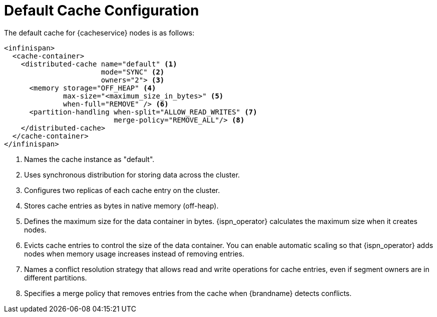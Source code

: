 [id='default_config-{context}']
= Default Cache Configuration
The default cache for {cacheservice} nodes is as follows:

[source,xml,options="nowrap",subs=attributes+]
----
<infinispan>
  <cache-container>
    <distributed-cache name="default" <1>
                       mode="SYNC" <2>
                       owners="2"> <3>
      <memory storage="OFF_HEAP" <4>
              max-size="<maximum_size_in_bytes>" <5>
              when-full="REMOVE" /> <6>
      <partition-handling when-split="ALLOW_READ_WRITES" <7>
                          merge-policy="REMOVE_ALL"/> <8>
    </distributed-cache>
  </cache-container>
</infinispan>
----

<1> Names the cache instance as "default".
<2> Uses synchronous distribution for storing data across the cluster.
<3> Configures two replicas of each cache entry on the cluster.
<4> Stores cache entries as bytes in native memory (off-heap).
<5> Defines the maximum size for the data container in bytes. {ispn_operator} calculates the maximum size when it creates nodes.
<6> Evicts cache entries to control the size of the data container. You can enable automatic scaling so that {ispn_operator} adds nodes when memory usage increases instead of removing entries.
<7> Names a conflict resolution strategy that allows read and write operations for cache entries, even if segment owners are in different partitions.
<8> Specifies a merge policy that removes entries from the cache when {brandname} detects conflicts.
